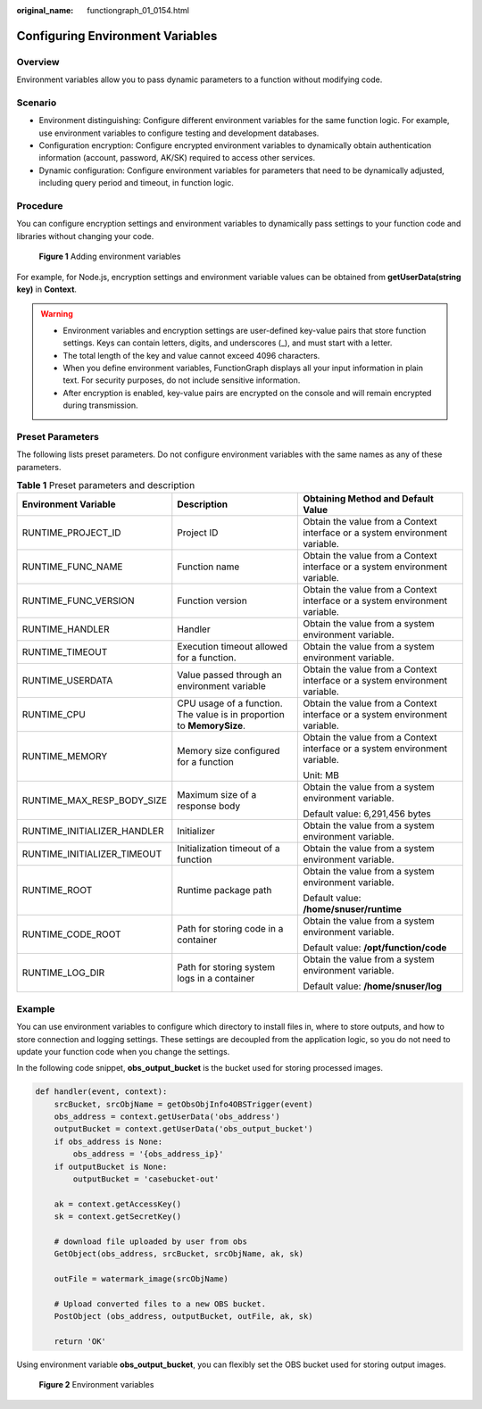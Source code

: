 :original_name: functiongraph_01_0154.html

.. _functiongraph_01_0154:

Configuring Environment Variables
=================================

Overview
--------

Environment variables allow you to pass dynamic parameters to a function without modifying code.

Scenario
--------

-  Environment distinguishing: Configure different environment variables for the same function logic. For example, use environment variables to configure testing and development databases.
-  Configuration encryption: Configure encrypted environment variables to dynamically obtain authentication information (account, password, AK/SK) required to access other services.
-  Dynamic configuration: Configure environment variables for parameters that need to be dynamically adjusted, including query period and timeout, in function logic.

Procedure
---------

You can configure encryption settings and environment variables to dynamically pass settings to your function code and libraries without changing your code.


.. figure:: /_static/images/en-us_image_0000001630698024.png
   :alt: **Figure 1** Adding environment variables

   **Figure 1** Adding environment variables

For example, for Node.js, encryption settings and environment variable values can be obtained from **getUserData(string key)** in **Context**.

.. warning::

   -  Environment variables and encryption settings are user-defined key-value pairs that store function settings. Keys can contain letters, digits, and underscores (_), and must start with a letter.
   -  The total length of the key and value cannot exceed 4096 characters.
   -  When you define environment variables, FunctionGraph displays all your input information in plain text. For security purposes, do not include sensitive information.
   -  After encryption is enabled, key-value pairs are encrypted on the console and will remain encrypted during transmission.

Preset Parameters
-----------------

The following lists preset parameters. Do not configure environment variables with the same names as any of these parameters.

.. table:: **Table 1** Preset parameters and description

   +-----------------------------+------------------------------------------------------------------------+-----------------------------------------------------------------------------+
   | Environment Variable        | Description                                                            | Obtaining Method and Default Value                                          |
   +=============================+========================================================================+=============================================================================+
   | RUNTIME_PROJECT_ID          | Project ID                                                             | Obtain the value from a Context interface or a system environment variable. |
   +-----------------------------+------------------------------------------------------------------------+-----------------------------------------------------------------------------+
   | RUNTIME_FUNC_NAME           | Function name                                                          | Obtain the value from a Context interface or a system environment variable. |
   +-----------------------------+------------------------------------------------------------------------+-----------------------------------------------------------------------------+
   | RUNTIME_FUNC_VERSION        | Function version                                                       | Obtain the value from a Context interface or a system environment variable. |
   +-----------------------------+------------------------------------------------------------------------+-----------------------------------------------------------------------------+
   | RUNTIME_HANDLER             | Handler                                                                | Obtain the value from a system environment variable.                        |
   +-----------------------------+------------------------------------------------------------------------+-----------------------------------------------------------------------------+
   | RUNTIME_TIMEOUT             | Execution timeout allowed for a function.                              | Obtain the value from a system environment variable.                        |
   +-----------------------------+------------------------------------------------------------------------+-----------------------------------------------------------------------------+
   | RUNTIME_USERDATA            | Value passed through an environment variable                           | Obtain the value from a Context interface or a system environment variable. |
   +-----------------------------+------------------------------------------------------------------------+-----------------------------------------------------------------------------+
   | RUNTIME_CPU                 | CPU usage of a function. The value is in proportion to **MemorySize**. | Obtain the value from a Context interface or a system environment variable. |
   +-----------------------------+------------------------------------------------------------------------+-----------------------------------------------------------------------------+
   | RUNTIME_MEMORY              | Memory size configured for a function                                  | Obtain the value from a Context interface or a system environment variable. |
   |                             |                                                                        |                                                                             |
   |                             |                                                                        | Unit: MB                                                                    |
   +-----------------------------+------------------------------------------------------------------------+-----------------------------------------------------------------------------+
   | RUNTIME_MAX_RESP_BODY_SIZE  | Maximum size of a response body                                        | Obtain the value from a system environment variable.                        |
   |                             |                                                                        |                                                                             |
   |                             |                                                                        | Default value: 6,291,456 bytes                                              |
   +-----------------------------+------------------------------------------------------------------------+-----------------------------------------------------------------------------+
   | RUNTIME_INITIALIZER_HANDLER | Initializer                                                            | Obtain the value from a system environment variable.                        |
   +-----------------------------+------------------------------------------------------------------------+-----------------------------------------------------------------------------+
   | RUNTIME_INITIALIZER_TIMEOUT | Initialization timeout of a function                                   | Obtain the value from a system environment variable.                        |
   +-----------------------------+------------------------------------------------------------------------+-----------------------------------------------------------------------------+
   | RUNTIME_ROOT                | Runtime package path                                                   | Obtain the value from a system environment variable.                        |
   |                             |                                                                        |                                                                             |
   |                             |                                                                        | Default value: **/home/snuser/runtime**                                     |
   +-----------------------------+------------------------------------------------------------------------+-----------------------------------------------------------------------------+
   | RUNTIME_CODE_ROOT           | Path for storing code in a container                                   | Obtain the value from a system environment variable.                        |
   |                             |                                                                        |                                                                             |
   |                             |                                                                        | Default value: **/opt/function/code**                                       |
   +-----------------------------+------------------------------------------------------------------------+-----------------------------------------------------------------------------+
   | RUNTIME_LOG_DIR             | Path for storing system logs in a container                            | Obtain the value from a system environment variable.                        |
   |                             |                                                                        |                                                                             |
   |                             |                                                                        | Default value: **/home/snuser/log**                                         |
   +-----------------------------+------------------------------------------------------------------------+-----------------------------------------------------------------------------+

Example
-------

You can use environment variables to configure which directory to install files in, where to store outputs, and how to store connection and logging settings. These settings are decoupled from the application logic, so you do not need to update your function code when you change the settings.

In the following code snippet, **obs_output_bucket** is the bucket used for storing processed images.

.. code-block:: text

   def handler(event, context):
       srcBucket, srcObjName = getObsObjInfo4OBSTrigger(event)
       obs_address = context.getUserData('obs_address')
       outputBucket = context.getUserData('obs_output_bucket')
       if obs_address is None:
           obs_address = '{obs_address_ip}'
       if outputBucket is None:
           outputBucket = 'casebucket-out'

       ak = context.getAccessKey()
       sk = context.getSecretKey()

       # download file uploaded by user from obs
       GetObject(obs_address, srcBucket, srcObjName, ak, sk)

       outFile = watermark_image(srcObjName)

       # Upload converted files to a new OBS bucket.
       PostObject (obs_address, outputBucket, outFile, ak, sk)

       return 'OK'

Using environment variable **obs_output_bucket**, you can flexibly set the OBS bucket used for storing output images.


.. figure:: /_static/images/en-us_image_0000001679098753.png
   :alt: **Figure 2** Environment variables

   **Figure 2** Environment variables
